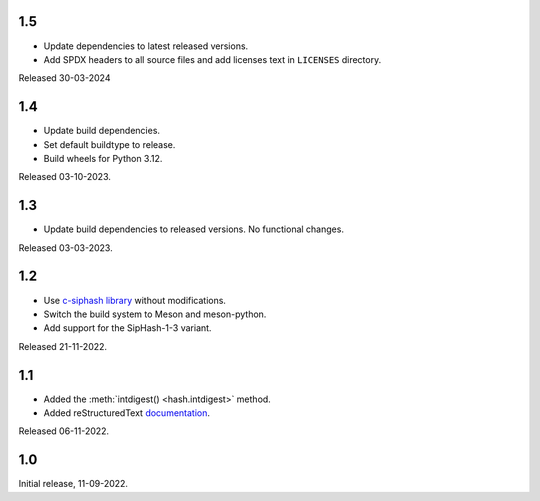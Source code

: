.. SPDX-FileCopyrightText: Daniele Nicolodi <daniele@grinta.net>
.. SPDX-License-Identifier: Apache-2.0 OR LGPL-2.1-or-later

1.5
---

- Update dependencies to latest released versions.
- Add SPDX headers to all source files and add licenses text in
  ``LICENSES`` directory.

Released 30-03-2024

1.4
---

- Update build dependencies.
- Set default buildtype to release.
- Build wheels for Python 3.12.

Released 03-10-2023.

1.3
---

- Update build dependencies to released versions. No functional changes.

Released 03-03-2023.

1.2
---

- Use `c-siphash library`__ without modifications.
- Switch the build system to Meson and meson-python.
- Add support for the SipHash-1-3 variant.

__ https://github.com/c-util/c-siphash

Released 21-11-2022.


1.1
---

- Added the :meth:`intdigest() <hash.intdigest>` method.
- Added reStructuredText `documentation`__.

__ https://dnicolodi.github.io/python-siphash24/

Released 06-11-2022.


1.0
---

Initial release, 11-09-2022.

